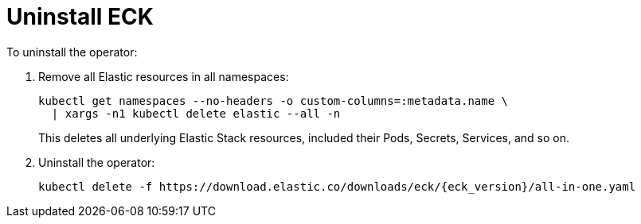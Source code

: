 :page_id: uninstalling-eck
ifdef::env-github[]
****
link:https://www.elastic.co/guide/en/cloud-on-k8s/master/k8s-{page_id}.html[View this document on the Elastic website]
****
endif::[]
[id="{p}-{page_id}"]
= Uninstall ECK

To uninstall the operator:

. Remove all Elastic resources in all namespaces:
+
[source,shell]
----
kubectl get namespaces --no-headers -o custom-columns=:metadata.name \
  | xargs -n1 kubectl delete elastic --all -n
----
+
This deletes all underlying Elastic Stack resources, included their Pods, Secrets, Services, and so on.

. Uninstall the operator:
+
[source,shell,subs="attributes"]
----
kubectl delete -f https://download.elastic.co/downloads/eck/{eck_version}/all-in-one.yaml
----
